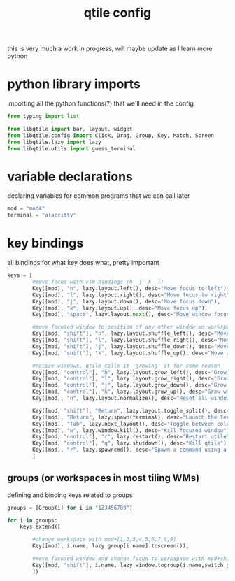 #+TITLE: qtile config
#+PROPERTY:

this is very much a work in progress, will maybe update as I learn more python

* python library imports
importing all the python functions(?) that we'll need in the config
#+begin_src python
from typing import list

from libqtile import bar, layout, widget
from libqtile.config import Click, Drag, Group, Key, Match, Screen
from libqtile.lazy import lazy
from libqtile.utils import guess_terminal
#+end_src

* variable declarations
declaring variables for common programs that we can call later
#+begin_src python
mod = "mod4"
terminal = "alacritty"
#+end_src

* key bindings
all bindings for what key does what, pretty important
#+begin_src python
keys = [
        #move focus with vim bindings (h  j  k  l)
        Key([mod], "h", lazy.layout.left(), desc="Move focus to left"),
        Key([mod], "l", lazy.layout.right(), desc="Move focus to right"),
        Key([mod], "j", lazy.layout.down(), desc="Move focus down"),
        Key([mod], "k", lazy.layout.up(), desc="Move focus up"),
        Key([mod], "space", lazy.layout.next(), desc="Move window focus to other window"),

        #move focused window to position of any other window on workspace
        Key([mod, "shift"], "h", lazy.layout.shuffle_left(), desc="Move window to the left"),
        Key([mod, "shift"], "l", lazy.layout.shuffle_right(), desc="Move window to the right"),
        Key([mod, "shift"], "j", lazy.layout.shuffle_down(), desc="Move window down"),
        Key([mod, "shift"], "k", lazy.layout.shuffle_up(), desc="Move window up"),

        #resize windows, qtile calls it 'growing' it for some reason
        Key([mod, "control"], "h", lazy.layout.grow_left(), desc="Grow window to the left"),
        Key([mod, "control"], "l", lazy.layout.grow_right(), desc="Grow window to the right"),
        Key([mod, "control"], "j", lazy.layout.grow_down(), desc="Grow window down"),
        Key([mod, "control"], "k", lazy.layout.grow_up(), desc="Grow window up"),
        Key([mod], "n", lazy.layout.normalize(), desc="Reset all window sizes"),

        Key([mod, "shift"], "Return", lazy.layout.toggle_split(), desc="Toggle split and unsplit sides of stack"),
        Key([mod], "Return", lazy.spawn(terminal), desc="Launch the Terminal"),
        Key([mod], "Tab", lazy.next_layout(), desc="Toggle between columns and max layouts"),
        Key([mod], "w", lazy.window.kill(), desc="Kill focused window"),
        Key([mod, "control"], "r", lazy.restart(), desc="Restart qtile"),
        Key([mod, "control"], "q", lazy.shutdown(), desc="Kill qtile"),
        Key([mod], "r", lazy.spawncmd(), desc="Spawn a command using a prompt widget"),
        ]
#+end_src

** groups (or workspaces in most tiling WMs)
defining and binding keys related to groups
#+begin_src python
groups = [Group(i) for i in "123456789"]

for i in groups:
    keys.extend([

        #change workspace with mod+[1,2,3,4,5,6,7,8,9]
        Key([mod], i.name, lazy.group[i.name].toscreen()),

        #move focused window and change focus to workspace with mpd+shift+[1,2,3,4,5,6,7,8,9]
        Key([mod, "shift"], i.name, lazy.window.togroup(i.name,switch_group=True), desc="Switch to and move focused window to group".format(i.name)),
        ])
#+end_src
